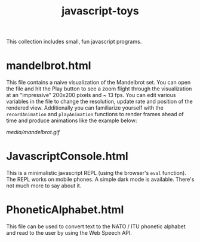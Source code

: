 #+title: javascript-toys

This collection includes small, fun javascript programs.

* mandelbrot.html
This file contains a naive visualization of the Mandelbrot set. You can open the file and hit the Play button to see a zoom flight through the visualization at an "impressive" 200x200 pixels and ~ 13 fps. You can edit various variables in the file to change the resolution, update rate and position of the rendered view. Additionally you can familiarize yourself with the ~recordAnimation~ and ~playAnimation~ functions to render frames ahead of time and produce animations like the example below:

[[media/mandelbrot.gif]]

* JavascriptConsole.html
This is a minimalistic javascript REPL (using the browser's ~eval~ function). The REPL works on mobile phones. A simple dark mode is available. There's not much more to say about it.

* PhoneticAlphabet.html

This file can be used to convert text to the NATO / ITU phonetic alphabet and read to the user by using the Web Speech API.
